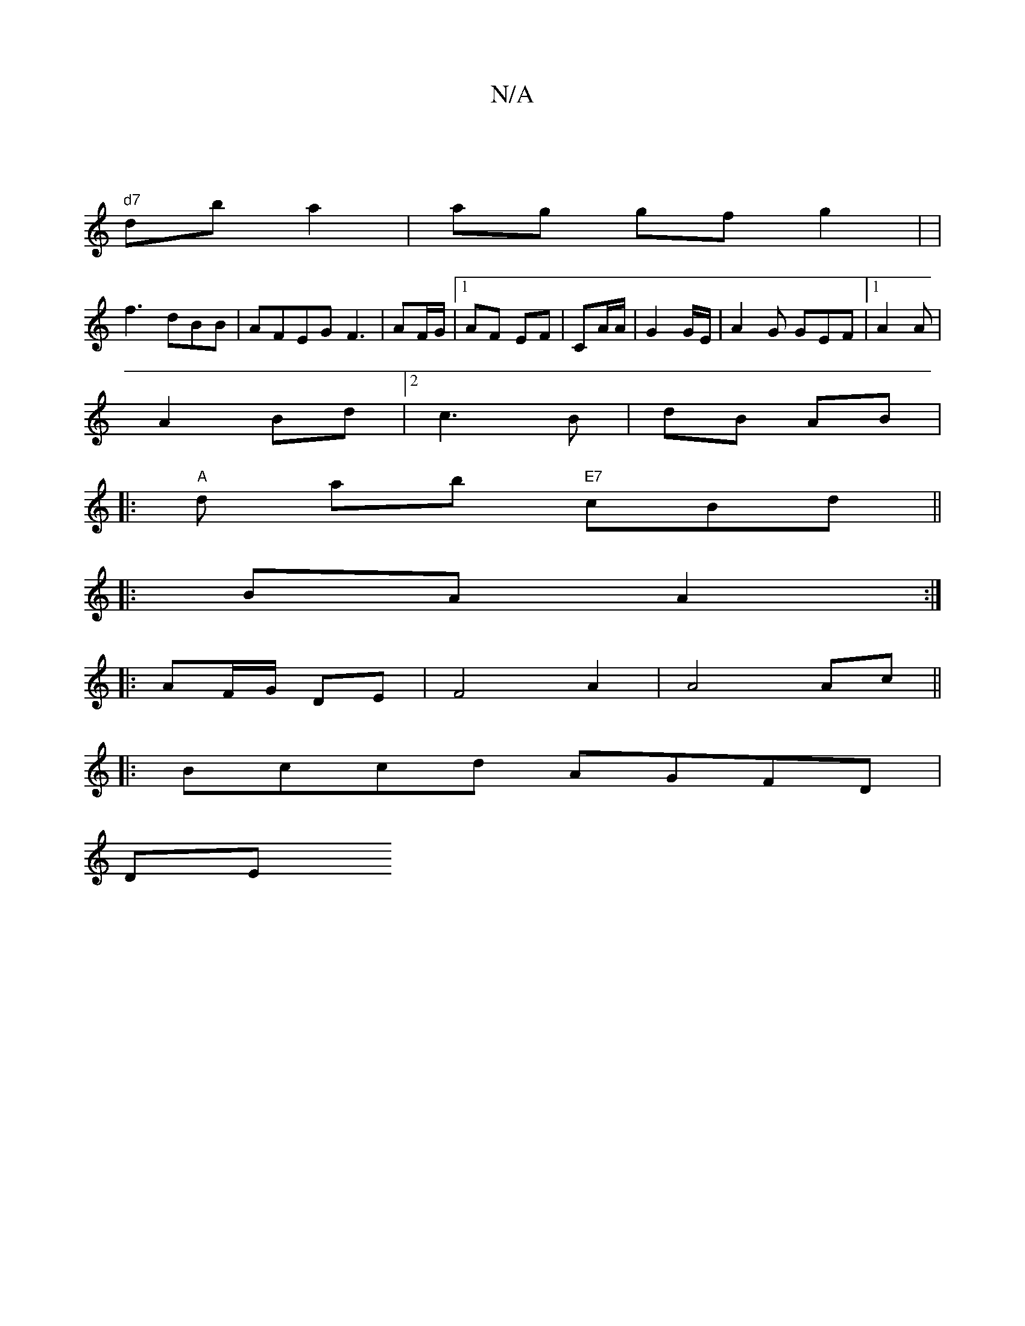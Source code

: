 X:1
T:N/A
M:4/4
R:N/A
K:Cmajor
 |
"d7"db a2 | ag gf g2 | |"
f3 dBB | AFEG F3 | AF/G/ |1 AF EF | CA/A/|G2 G/E/ | A2G GEF|1 A2A |
A2 Bd |2c3 B | dB AB |
|:"A"ds ab "E7"cBd ||
|: BA A2 :|
|: AF/G/ DE|F4 A2 | A4 Ac ||
|:Bccd AGFD |
DET